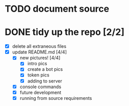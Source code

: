 * TODO document source

* DONE tidy up the repo [2/2]
- [X] delete all extraneous files
- [X] update README.md [4/4]
  - [X] new pictures! [4/4]
	- [X] intro pics
	- [X] create a bot pics
	- [X] token pics
	- [X] adding to server
  - [X] console commands
  - [X] future development
  - [X] running from source requirements
